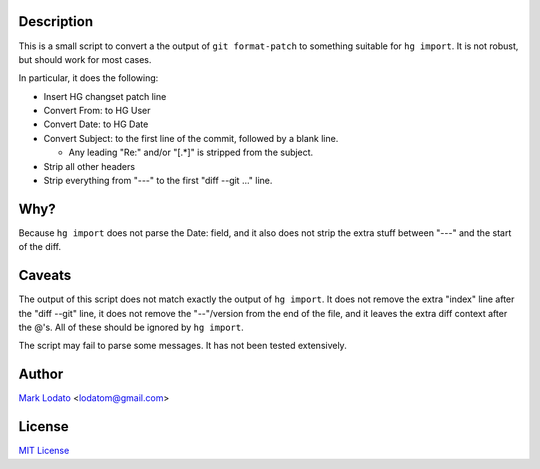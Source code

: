 Description
-----------

This is a small script to convert a the output of ``git format-patch`` to
something suitable for ``hg import``.  It is not robust, but should work for
most cases.

In particular, it does the following:

* Insert HG changset patch line

* Convert From: to HG User

* Convert Date: to HG Date

* Convert Subject: to the first line of the commit, followed by a blank line.

  - Any leading "Re:" and/or "[.*]" is stripped from the subject.

* Strip all other headers

* Strip everything from "---" to the first "diff --git ..." line.


Why?
----

Because ``hg import`` does not parse the Date: field, and it also does not
strip the extra stuff between "---" and the start of the diff.


Caveats
-------

The output of this script does not match exactly the output of ``hg import``.
It does not remove the extra "index" line after the "diff --git" line, it does
not remove the "--"/version from the end of the file, and it leaves the extra
diff context after the @'s.  All of these should be ignored by ``hg import``.

The script may fail to parse some messages.  It has not been tested
extensively.


Author
------

`Mark Lodato`_ <lodatom@gmail.com>

.. _Mark Lodato: http://marklodato.github.com


License
-------

`MIT License <http://www.opensource.org/licenses/mit-license.php>`_
